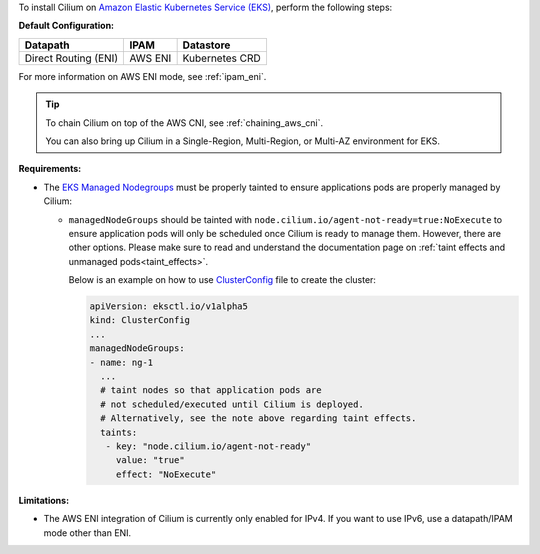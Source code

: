 To install Cilium on `Amazon Elastic Kubernetes Service (EKS) <https://docs.aws.amazon.com/eks/latest/userguide/getting-started.html>`_,
perform the following steps:

**Default Configuration:**

===================== =================== ==============
Datapath              IPAM                Datastore
===================== =================== ==============
Direct Routing (ENI)  AWS ENI             Kubernetes CRD
===================== =================== ==============

For more information on AWS ENI mode, see :ref:`ipam_eni`.

.. tip::

   To chain Cilium on top of the AWS CNI, see :ref:`chaining_aws_cni`.

   You can also bring up Cilium in a Single-Region, Multi-Region, or Multi-AZ environment for EKS.


**Requirements:**

* The `EKS Managed Nodegroups <https://eksctl.io/usage/eks-managed-nodes>`_ must
  be properly tainted to ensure applications pods are properly managed by
  Cilium:

  * ``managedNodeGroups`` should be tainted with
    ``node.cilium.io/agent-not-ready=true:NoExecute`` to ensure application
    pods will only be scheduled once Cilium is ready to manage them. However,
    there are other options. Please make sure to read and understand the
    documentation page on :ref:`taint effects and unmanaged pods<taint_effects>`.
  
    Below is an example on how to use `ClusterConfig <https://eksctl.io/usage/creating-and-managing-clusters/#using-config-files>`_
    file to create the cluster:

    .. code-block:: yaml

        apiVersion: eksctl.io/v1alpha5
        kind: ClusterConfig
        ...
        managedNodeGroups:
        - name: ng-1
          ...
          # taint nodes so that application pods are
          # not scheduled/executed until Cilium is deployed.
          # Alternatively, see the note above regarding taint effects.
          taints:
           - key: "node.cilium.io/agent-not-ready"
             value: "true"
             effect: "NoExecute"

**Limitations:**

* The AWS ENI integration of Cilium is currently only enabled for IPv4. If you
  want to use IPv6, use a datapath/IPAM mode other than ENI.
